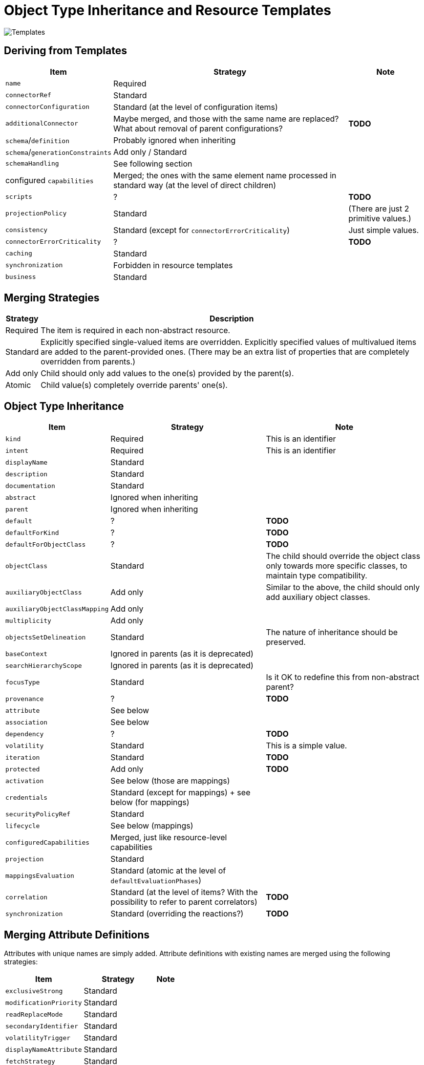 = Object Type Inheritance and Resource Templates

image::templates.drawio.png[Templates]

== Deriving from Templates

[%autowidth]
[%header]
|===
| Item | Strategy | Note
| `name` | Required |
| `connectorRef` | Standard |
| `connectorConfiguration` | Standard (at the level of configuration items) |
| `additionalConnector` | Maybe merged, and those with the same name are replaced? What about removal of parent configurations? | *TODO*
| `schema`/`definition` | Probably ignored when inheriting |
| `schema`/`generationConstraints` | Add only / Standard |
| `schemaHandling` | See following section |
| configured `capabilities` | Merged; the ones with the same element name processed in standard way (at the level of direct children) |
| `scripts` | ? | *TODO*
| `projectionPolicy` | Standard | (There are just 2 primitive values.)
| `consistency` | Standard (except for `connectorErrorCriticality`) | Just simple values.
| `connectorErrorCriticality` | ? | *TODO*
| `caching` | Standard |
| `synchronization` | Forbidden in resource templates |
| `business` | Standard |
|===

== Merging Strategies

[%autowidth]
[%header]
|===
| Strategy | Description
| Required | The item is required in each non-abstract resource.
| Standard | Explicitly specified single-valued items are overridden.
Explicitly specified values of multivalued items are added to the parent-provided
ones. (There may be an extra list of properties that are completely overridden from parents.)
| Add only | Child should only add values to the one(s) provided by the parent(s).
| Atomic | Child value(s) completely override parents' one(s).
|===

== Object Type Inheritance

[%autowidth]
[%header]
|===
| Item | Strategy | Note
| `kind` | Required | This is an identifier
| `intent` | Required | This is an identifier
| `displayName` | Standard |
| `description` | Standard |
| `documentation` | Standard |
| `abstract` | Ignored when inheriting |
| `parent` | Ignored when inheriting |
| `default` | ? | *TODO*
| `defaultForKind` | ? | *TODO*
| `defaultForObjectClass` | ? | *TODO*
| `objectClass` | Standard | The child should override the object class only towards more specific classes,
to maintain type compatibility.
| `auxiliaryObjectClass` | Add only | Similar to the above, the child should only add auxiliary object classes.
| `auxiliaryObjectClassMapping` | Add only |
| `multiplicity` | Add only |
| `objectsSetDelineation` | Standard | The nature of inheritance should be preserved.
| `baseContext` | Ignored in parents (as it is deprecated) |
| `searchHierarchyScope` | Ignored in parents (as it is deprecated) |
| `focusType` | Standard | Is it OK to redefine this from non-abstract parent?
| `provenance` | ? | *TODO*
| `attribute` | See below |
| `association` | See below |
| `dependency` | ? | *TODO*
| `volatility` | Standard | This is a simple value.
| `iteration` | Standard | *TODO*
| `protected` | Add only | *TODO*
| `activation` | See below (those are mappings) |
| `credentials` | Standard (except for mappings) + see below (for mappings) |
| `securityPolicyRef` | Standard |
| `lifecycle` | See below (mappings) |
| `configuredCapabilities` | Merged, just like resource-level capabilities |
| `projection` | Standard |
| `mappingsEvaluation` | Standard (atomic at the level of `defaultEvaluationPhases`) |
| `correlation` | Standard (at the level of items? With the possibility to refer to parent correlators) | *TODO*
| `synchronization` | Standard (overriding the reactions?) | *TODO*
|===

== Merging Attribute Definitions

Attributes with unique names are simply added. Attribute definitions with existing names are merged
using the following strategies:

[%autowidth]
[%header]
|===
| Item | Strategy | Note
| `exclusiveStrong` | Standard |
| `modificationPriority` | Standard |
| `readReplaceMode` | Standard |
| `secondaryIdentifier` | Standard |
| `volatilityTrigger` | Standard |
| `displayNameAttribute` | Standard |
| `fetchStrategy` | Standard |
| `storageStrategy` | Standard |
| `outbound` | Atomic |
| `inbound` | Atomic? Add only? | *TODO*
|===

== Merging Association Definitions

The same as above, with the following special items:

[%autowidth]
[%header]
|===
| Item | Strategy | Note
| `auxiliaryObjectClass` | ? |
| `kind` | ? |
| `intent` | ? | (multivalued)
| `direction` | ? |
| `associationAttribute` | ? |
| `valueAttribute` | ? |
| `shortcutAssociationAttribute` | ? |
| `shortcutValueAttribute` | ? |
| `explicitReferentialIntegrity` | ? |
|===

Maybe all of these should be Atomic.

== Other Mappings (activation, credentials)

Add-only? Replace?

